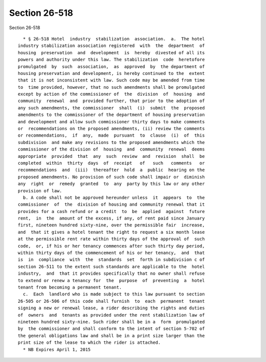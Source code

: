 Section 26-518
==============

Section 26-518 ::    
        
     
        * § 26-518 Hotel  industry  stabilization  association.  a.  The hotel
      industry stabilization association registered  with  the  department  of
      housing  preservation  and  development  is  hereby  divested of all its
      powers and authority under this law. The stabilization  code  heretofore
      promulgated  by  such  association,  as  approved  by  the department of
      housing preservation and development, is hereby continued to the  extent
      that it is not inconsistent with law. Such code may be amended from time
      to  time provided, however, that no such amendments shall be promulgated
      except by action of the commissioner of  the  division  of  housing  and
      community  renewal  and  provided further, that prior to the adoption of
      any such amendments, the commissioner  shall  (i)  submit  the  proposed
      amendments to the commissioner of the department of housing preservation
      and development and allow such commissioner thirty days to make comments
      or  recommendations on the proposed amendments, (ii) review the comments
      or recommendations,  if  any,  made  pursuant  to  clause  (i)  of  this
      subdivision  and make any revisions to the proposed amendments which the
      commissioner of the division of  housing  and  community  renewal  deems
      appropriate  provided  that  any  such  review  and  revision  shall  be
      completed  within  thirty  days  of  receipt   of   such   comments   or
      recommendations  and  (iii)  thereafter  hold  a  public  hearing on the
      proposed amendments. No provision of such code shall impair or  diminish
      any  right  or  remedy  granted  to  any  party by this law or any other
      provision of law.
        b. A code shall not be approved hereunder unless  it  appears  to  the
      commissioner  of  the  division of housing and community renewal that it
      provides for a cash refund or a credit  to  be  applied  against  future
      rent,  in  the  amount of the excess, if any, of rent paid since January
      first, nineteen hundred sixty-nine, over the permissible fair  increase,
      and  that it gives a hotel tenant the right to request a six month lease
      at the permissible rent rate within thirty days of the approval of  such
      code,  or, if his or her tenancy commences after such thirty day period,
      within thirty days of the commencement of his or her tenancy,  and  that
      is  in  compliance  with  the  standards  set  forth in subdivision c of
      section 26-511 to the extent such standards are applicable to the  hotel
      industry,  and  that it provides specifically that no owner shall refuse
      to extend or renew a tenancy for  the  purpose  of  preventing  a  hotel
      tenant from becoming a permanent tenant.
        c.  Each  landlord who is made subject to this law pursuant to section
      26-505 or 26-506 of this code shall furnish  to  each  permanent  tenant
      signing a new or renewal lease, a rider describing the rights and duties
      of  owners  and  tenants as provided under the rent stabilization law of
      nineteen hundred sixty-nine. Such rider shall be in a  form  promulgated
      by  the commissioner and shall conform to the intent of section 5-702 of
      the general obligations law and shall be in a print size larger than the
      print size of the lease to which the rider is attached.
        * NB Expires April 1, 2015
    
    
    
    
    
    
    